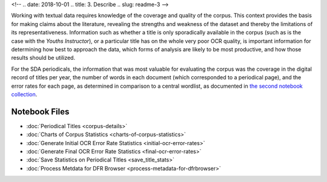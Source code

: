 
<!-- .. date: 2018-10-01
.. title: 3. Describe
.. slug: readme-3 
-->

Working with textual data requires knowledge of the coverage and quality of the corpus. This context provides the basis for making claims about the literature, revealing the strengths and weakness of the dataset and thereby the limitations of its representativeness. Information such as whether a title is only sporadically available in the corpus (such as is the case with the *Youths Instructor*), or a particular title has on the whole very poor OCR quality, is important information for determining how best to approach the data, which forms of analysis are likely to be most productive, and how those results should be utilized.

For the SDA periodicals, the information that was most valuable for evaluating the corpus was the coverage in the digital record of titles per year, the number of words in each document (which corresponded to a periodical page), and the error rates for each page, as determined in comparison to a central wordlist, as documented in `the second notebook collection <link://slug/readme-2>`_.

Notebook Files
==============

+ :doc:`Periodical Titles <corpus-details>`
+ :doc:`Charts of Corpus Statistics <charts-of-corpus-statistics>`
+ :doc:`Generate Initial OCR Error Rate Statistics <initial-ocr-error-rates>`
+ :doc:`Generate Final OCR Error Rate Statistics <final-ocr-error-rates>`
+ :doc:`Save Statistics on Periodical Titles <save_title_stats>`
+ :doc:`Process Metdata for DFR Browser <process-metadata-for-dfrbrowser>`